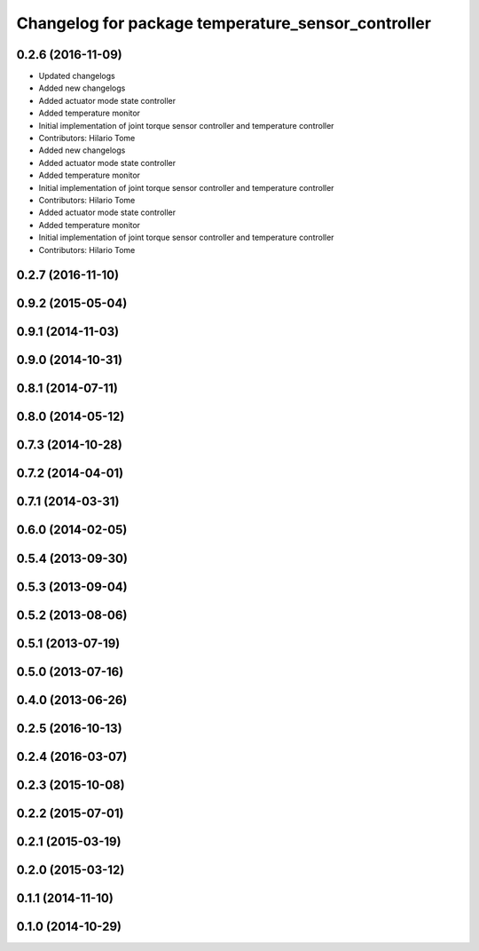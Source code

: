 ^^^^^^^^^^^^^^^^^^^^^^^^^^^^^^^^^^^^^^^^^^^^^^^^^^^
Changelog for package temperature_sensor_controller
^^^^^^^^^^^^^^^^^^^^^^^^^^^^^^^^^^^^^^^^^^^^^^^^^^^

0.2.6 (2016-11-09)
------------------
* Updated changelogs
* Added new changelogs
* Added actuator mode state controller
* Added temperature monitor
* Initial implementation of joint torque sensor controller and temperature controller
* Contributors: Hilario Tome

* Added new changelogs
* Added actuator mode state controller
* Added temperature monitor
* Initial implementation of joint torque sensor controller and temperature controller
* Contributors: Hilario Tome

* Added actuator mode state controller
* Added temperature monitor
* Initial implementation of joint torque sensor controller and temperature controller
* Contributors: Hilario Tome

0.2.7 (2016-11-10)
------------------

0.9.2 (2015-05-04)
------------------

0.9.1 (2014-11-03)
------------------

0.9.0 (2014-10-31)
------------------

0.8.1 (2014-07-11)
------------------

0.8.0 (2014-05-12)
------------------

0.7.3 (2014-10-28)
------------------

0.7.2 (2014-04-01)
------------------

0.7.1 (2014-03-31)
------------------

0.6.0 (2014-02-05)
------------------

0.5.4 (2013-09-30)
------------------

0.5.3 (2013-09-04)
------------------

0.5.2 (2013-08-06)
------------------

0.5.1 (2013-07-19)
------------------

0.5.0 (2013-07-16)
------------------

0.4.0 (2013-06-26)
------------------

0.2.5 (2016-10-13)
------------------

0.2.4 (2016-03-07)
------------------

0.2.3 (2015-10-08)
------------------

0.2.2 (2015-07-01)
------------------

0.2.1 (2015-03-19)
------------------

0.2.0 (2015-03-12)
------------------

0.1.1 (2014-11-10)
------------------

0.1.0 (2014-10-29)
------------------
